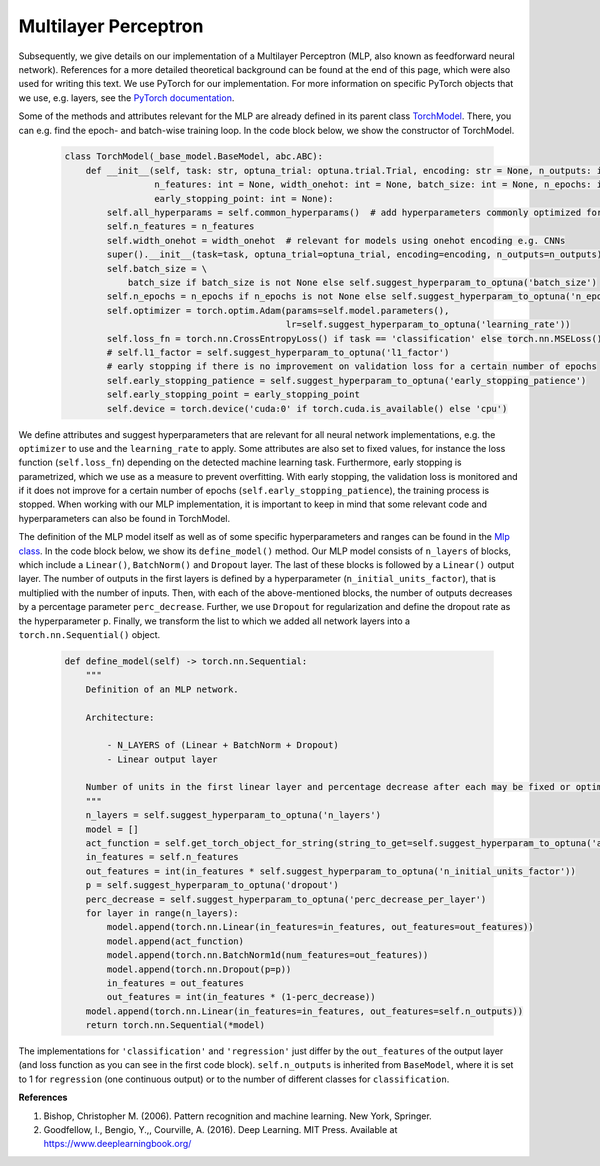Multilayer Perceptron
===============================
Subsequently, we give details on our implementation of a Multilayer Perceptron (MLP, also known as feedforward neural network).
References for a more detailed theoretical background can be found at the end of this page, which were also used for writing this text.
We use PyTorch for our implementation. For more information on specific PyTorch objects that we use,
e.g. layers, see the `PyTorch documentation <https://pytorch.org/docs/stable/index.html>`_.

Some of the methods and attributes relevant for the MLP are already defined in its parent class `TorchModel <https://github.com/grimmlab/easyPheno/blob/main/easypheno/model/_torch_model.py>`_.
There, you can e.g. find the epoch- and batch-wise training loop. In the code block below, we show the constructor of TorchModel.

    .. code-block::

        class TorchModel(_base_model.BaseModel, abc.ABC):
            def __init__(self, task: str, optuna_trial: optuna.trial.Trial, encoding: str = None, n_outputs: int = 1,
                         n_features: int = None, width_onehot: int = None, batch_size: int = None, n_epochs: int = None,
                         early_stopping_point: int = None):
                self.all_hyperparams = self.common_hyperparams()  # add hyperparameters commonly optimized for all torch models
                self.n_features = n_features
                self.width_onehot = width_onehot  # relevant for models using onehot encoding e.g. CNNs
                super().__init__(task=task, optuna_trial=optuna_trial, encoding=encoding, n_outputs=n_outputs)
                self.batch_size = \
                    batch_size if batch_size is not None else self.suggest_hyperparam_to_optuna('batch_size')
                self.n_epochs = n_epochs if n_epochs is not None else self.suggest_hyperparam_to_optuna('n_epochs')
                self.optimizer = torch.optim.Adam(params=self.model.parameters(),
                                                  lr=self.suggest_hyperparam_to_optuna('learning_rate'))
                self.loss_fn = torch.nn.CrossEntropyLoss() if task == 'classification' else torch.nn.MSELoss()
                # self.l1_factor = self.suggest_hyperparam_to_optuna('l1_factor')
                # early stopping if there is no improvement on validation loss for a certain number of epochs
                self.early_stopping_patience = self.suggest_hyperparam_to_optuna('early_stopping_patience')
                self.early_stopping_point = early_stopping_point
                self.device = torch.device('cuda:0' if torch.cuda.is_available() else 'cpu')

We define attributes and suggest hyperparameters that are relevant for all neural network implementations,
e.g. the ``optimizer`` to use and the ``learning_rate`` to apply.
Some attributes are also set to fixed values, for instance the loss function (``self.loss_fn``) depending on the detected machine learning task.
Furthermore, early stopping is parametrized, which we use as a measure to prevent overfitting. With early stopping,
the validation loss is monitored and if it does not improve for a certain number of epochs (``self.early_stopping_patience``),
the training process is stopped. When working with our MLP implementation, it is important to keep in mind
that some relevant code and hyperparameters can also be found in TorchModel.

The definition of the MLP model itself as well as of some specific hyperparameters and ranges can be found in the `Mlp class <https://github.com/grimmlab/easyPheno/blob/main/easypheno/model/mlp.py>`_.
In the code block below, we show its ``define_model()`` method. Our MLP model consists of ``n_layers`` of blocks, which
include a ``Linear()``, ``BatchNorm()`` and ``Dropout`` layer. The last of these blocks is followed by a ``Linear()`` output layer.
The number of outputs in the first layers is defined by a hyperparameter (``n_initial_units_factor``),
that is multiplied with the number of inputs. Then, with each of the above-mentioned blocks, the number of outputs
decreases by a percentage parameter ``perc_decrease``.
Further, we use ``Dropout`` for regularization and define the dropout rate as the hyperparameter ``p``.
Finally, we transform the list to which we added all network layers into a ``torch.nn.Sequential()`` object.

    .. code-block::

        def define_model(self) -> torch.nn.Sequential:
            """
            Definition of an MLP network.

            Architecture:

                - N_LAYERS of (Linear + BatchNorm + Dropout)
                - Linear output layer

            Number of units in the first linear layer and percentage decrease after each may be fixed or optimized.
            """
            n_layers = self.suggest_hyperparam_to_optuna('n_layers')
            model = []
            act_function = self.get_torch_object_for_string(string_to_get=self.suggest_hyperparam_to_optuna('act_function'))
            in_features = self.n_features
            out_features = int(in_features * self.suggest_hyperparam_to_optuna('n_initial_units_factor'))
            p = self.suggest_hyperparam_to_optuna('dropout')
            perc_decrease = self.suggest_hyperparam_to_optuna('perc_decrease_per_layer')
            for layer in range(n_layers):
                model.append(torch.nn.Linear(in_features=in_features, out_features=out_features))
                model.append(act_function)
                model.append(torch.nn.BatchNorm1d(num_features=out_features))
                model.append(torch.nn.Dropout(p=p))
                in_features = out_features
                out_features = int(in_features * (1-perc_decrease))
            model.append(torch.nn.Linear(in_features=in_features, out_features=self.n_outputs))
            return torch.nn.Sequential(*model)

The implementations for ``'classification'`` and ``'regression'`` just differ by the ``out_features`` of the output layer (and loss function as you can see in the first code block).
``self.n_outputs`` is inherited from ``BaseModel``, where it is set to 1 for ``regression`` (one continuous output)
or to the number of different classes for ``classification``.

**References**

1. Bishop, Christopher M. (2006). Pattern recognition and machine learning. New York, Springer.
2. Goodfellow, I., Bengio, Y.,, Courville, A. (2016). Deep Learning. MIT Press. Available at https://www.deeplearningbook.org/

